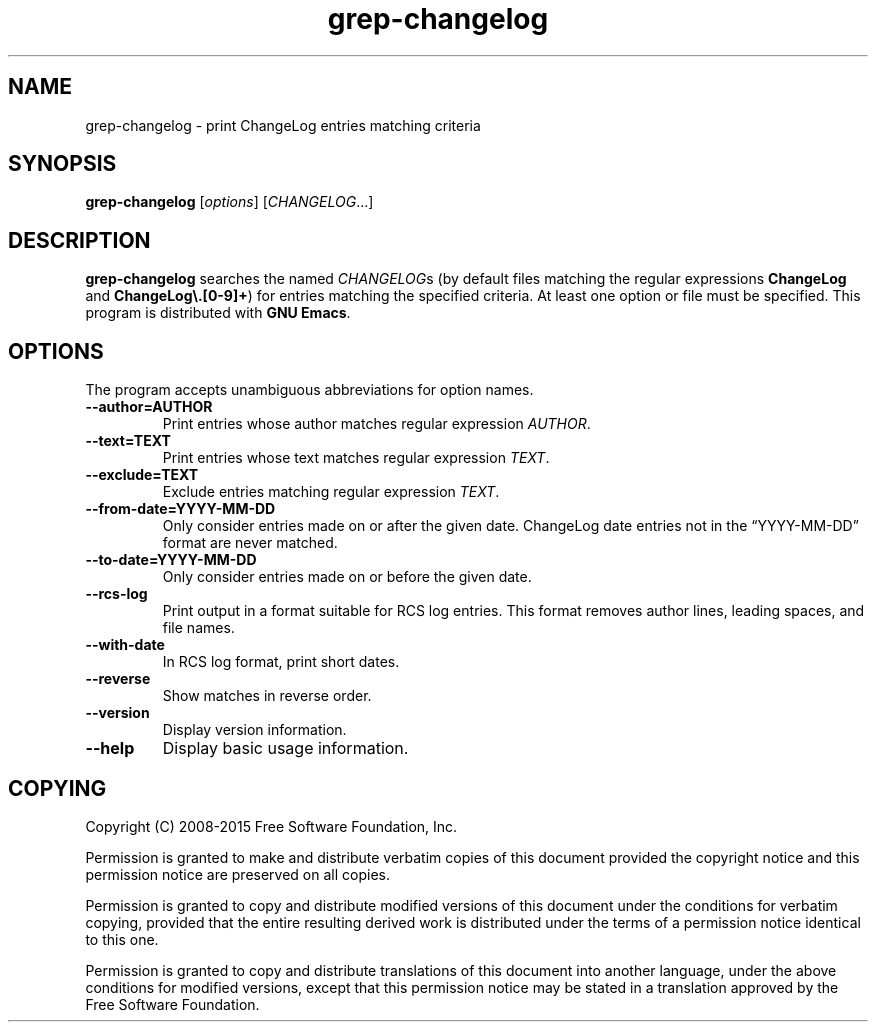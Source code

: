 .\" -*- nroff -*-
.\" See section COPYING for copyright and redistribution information.
.TH grep-changelog 1
.SH NAME
grep-changelog \- print ChangeLog entries matching criteria
.SH SYNOPSIS
.B grep-changelog
.RI [ options ]
.RI [ CHANGELOG .\|.\|.]
.SH DESCRIPTION
.B grep-changelog
searches the named
.IR CHANGELOG s
(by default files matching the regular expressions
.B ChangeLog
and
.BR "ChangeLog\e.[0-9]+" )
for entries matching the specified criteria.  At least one option or
file must be specified.  This program is distributed with
.BR "GNU Emacs" .
.PP
.SH OPTIONS
The program accepts unambiguous abbreviations for option names.
.TP
.B \-\-author=AUTHOR
Print entries whose author matches regular expression
.IR AUTHOR .
.TP
.B \-\-text=TEXT
Print entries whose text matches regular expression
.IR TEXT .
.TP
.B \-\-exclude=TEXT
Exclude entries matching regular expression
.IR TEXT .
.TP
.B \-\-from\-date=YYYY\-MM\-DD
Only consider entries made on or after the given date.
ChangeLog date entries not in the
\*(lqYYYY\-MM\-DD\*(rq format are never matched.
.TP
.B \-\-to\-date=YYYY\-MM\-DD
Only consider entries made on or before the given date.
.TP
.B \-\-rcs\-log
Print output in a format suitable for RCS log entries.
This format removes author lines, leading spaces, and file names.
.TP
.B \-\-with\-date
In RCS log format, print short dates.
.TP
.B \-\-reverse
Show matches in reverse order.
.TP
.B \-\-version
Display version information.
.TP
.B \-\-help
Display basic usage information.
.
.SH COPYING
Copyright
.if t \(co
.if n (C)
2008-2015 Free Software Foundation, Inc.
.PP
Permission is granted to make and distribute verbatim copies of this
document provided the copyright notice and this permission notice are
preserved on all copies.
.PP
Permission is granted to copy and distribute modified versions of
this document under the conditions for verbatim copying, provided that
the entire resulting derived work is distributed under the terms of
a permission notice identical to this one.
.PP
Permission is granted to copy and distribute translations of this
document into another language, under the above conditions for
modified versions, except that this permission notice may be stated
in a translation approved by the Free Software Foundation.
.
